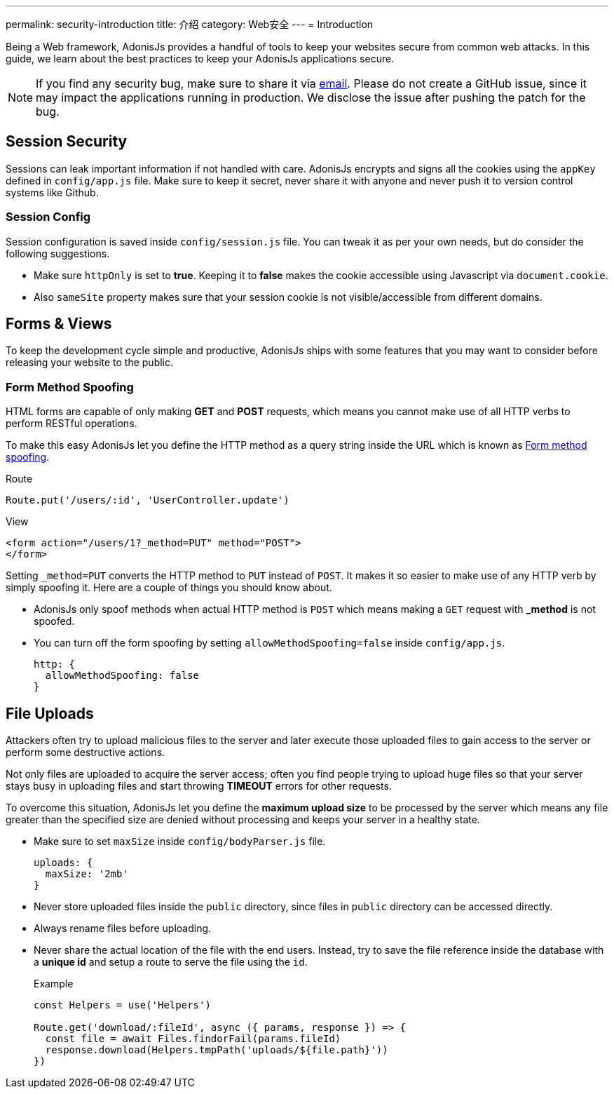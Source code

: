---
permalink: security-introduction
title: 介绍
category: Web安全
---
= Introduction

toc::[]

Being a Web framework, AdonisJs provides a handful of tools to keep your websites secure from common web attacks. In this guide, we learn about the best practices to keep your AdonisJs applications secure.

NOTE: If you find any security bug, make sure to share it via mailto:virk@adonisjs.com[email]. Please do not create a GitHub issue, since it may impact the applications running in production. We disclose the issue after pushing the patch for the bug.

== Session Security
Sessions can leak important information if not handled with care. AdonisJs encrypts and signs all the cookies using the `appKey` defined in `config/app.js` file. Make sure to keep it secret, never share it with anyone and never push it to version control systems like Github.

=== Session Config
Session configuration is saved inside `config/session.js` file. You can tweak it as per your own needs, but do consider the following suggestions.

[ul-spaced]
* Make sure `httpOnly` is set to *true*. Keeping it to *false* makes the cookie accessible using Javascript via `document.cookie`.
* Also `sameSite` property makes sure that your session cookie is not visible/accessible from different domains.

== Forms & Views
To keep the development cycle simple and productive, AdonisJs ships with some features that you may want to consider before releasing your website to the public.

=== Form Method Spoofing
HTML forms are capable of only making *GET* and *POST* requests, which means you cannot make use of all HTTP verbs to perform RESTful operations.

To make this easy AdonisJs let you define the HTTP method as a query string inside the URL which is known as link:request#_method_spoofing[Form method spoofing].

.Route
[source, javascript]
----
Route.put('/users/:id', 'UserController.update')
----

.View
[source, html]
----
<form action="/users/1?_method=PUT" method="POST">
</form>
----

Setting `_method=PUT` converts the HTTP method to `PUT` instead of `POST`. It makes it so easier to make use of any HTTP verb by simply spoofing it. Here are a couple of things you should know about.

[ul-spaced]
* AdonisJs only spoof methods when actual HTTP method is `POST` which means making a `GET` request with *_method* is not spoofed.
* You can turn off the form spoofing by setting `allowMethodSpoofing=false` inside `config/app.js`.
+
[source, javascript]
----
http: {
  allowMethodSpoofing: false
}
----

== File Uploads
Attackers often try to upload malicious files to the server and later execute those uploaded files to gain access to the server or perform some destructive actions.

Not only files are uploaded to acquire the server access; often you find people trying to upload huge files so that your server stays busy in uploading files and start throwing *TIMEOUT* errors for other requests.

To overcome this situation, AdonisJs let you define the *maximum upload size* to be processed by the server which means any file greater than the specified size are denied without processing and keeps your server in a healthy state.

[ul-spaced]
* Make sure to set `maxSize` inside `config/bodyParser.js` file.
+
[source, javascript]
----
uploads: {
  maxSize: '2mb'
}
----
* Never store uploaded files inside the `public` directory, since files in `public` directory can be accessed directly.
* Always rename files before uploading.
* Never share the actual location of the file with the end users. Instead, try to save the file reference inside the database with a *unique id* and setup a route to serve the file using the `id`.
+

.Example
[source, javascript]
----
const Helpers = use('Helpers')

Route.get('download/:fileId', async ({ params, response }) => {
  const file = await Files.findorFail(params.fileId)
  response.download(Helpers.tmpPath('uploads/${file.path}'))
})
----
